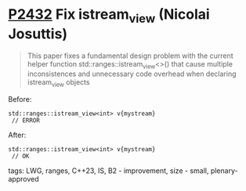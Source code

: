 * [[https://wg21.link/P2432][P2432]] Fix istream_view (Nicolai Josuttis)
:PROPERTIES:
:CUSTOM_ID: p2432-fix-istream_view-nicolai-josuttis
:END:
#+begin_quote
This paper fixes a fundamental design problem with the current helper function
std::ranges::istream_view<>() that cause multiple inconsistences and unnecessary code
overhead when declaring istream_view objects
#+end_quote
Before:
#+begin_src c++
std::ranges::istream_view<int> v{mystream}
 // ERROR
#+end_src
After:
#+begin_src c++
std::ranges::istream_view<int> v{mystream}
 // OK
#+end_src
**** tags: LWG, ranges, C++23, IS, B2 - improvement, size - small, plenary-approved

